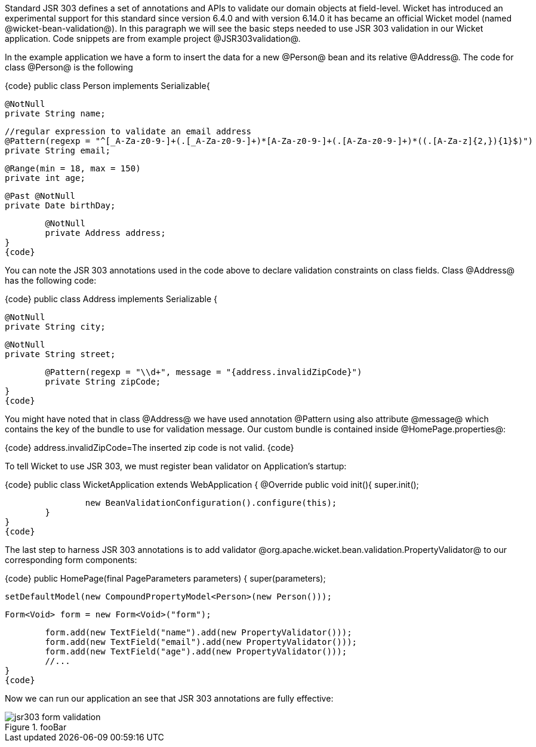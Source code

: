 Standard JSR 303 defines a set of annotations and APIs to validate our domain objects at field-level. Wicket has introduced an experimental support for this standard since version 6.4.0 and with version 6.14.0 it has became an official Wicket model (named @wicket-bean-validation@).
In this paragraph we will see the basic steps needed to use JSR 303 validation in our Wicket application. Code snippets are from example project @JSR303validation@.

In the example application we have a form to insert the data for a new @Person@ bean and its relative @Address@. The code for class @Person@ is the following

{code}
public class Person implements Serializable{
	
	@NotNull
	private String name;
	
	//regular expression to validate an email address     
	@Pattern(regexp = "^[_A-Za-z0-9-]+(.[_A-Za-z0-9-]+)*[A-Za-z0-9-]+(.[A-Za-z0-9-]+)*((.[A-Za-z]{2,}){1}$)")
	private String email;
	
	@Range(min = 18, max = 150)
	private int age;	
	
	@Past @NotNull 
	private Date birthDay;
	
	@NotNull
	private Address address; 
}
{code}

You can note the JSR 303 annotations used in the code above to declare validation constraints on class fields. Class @Address@ has the following code:

{code}
public class Address implements Serializable {
	
	@NotNull
	private String city;
	
	@NotNull
	private String street;
	
	@Pattern(regexp = "\\d+", message = "{address.invalidZipCode}")
	private String zipCode;
}
{code}

You might have noted that in class @Address@ we have used annotation @Pattern using also attribute @message@ which contains the key of the bundle to use for validation message. Our custom bundle is contained inside @HomePage.properties@:

{code}
address.invalidZipCode=The inserted zip code is not valid.
{code}

To tell Wicket to use JSR 303, we must register bean validator on Application's startup: 

{code}
public class WicketApplication extends WebApplication {
	@Override
	public void init(){
		super.init();

		new BeanValidationConfiguration().configure(this);
	}
}
{code}

The last step to harness JSR 303 annotations is to add validator @org.apache.wicket.bean.validation.PropertyValidator@ to our corresponding form components:

{code}
public HomePage(final PageParameters parameters) {
	super(parameters);

	setDefaultModel(new CompoundPropertyModel<Person>(new Person()));
		
	Form<Void> form = new Form<Void>("form");
		
	form.add(new TextField("name").add(new PropertyValidator()));
	form.add(new TextField("email").add(new PropertyValidator()));
	form.add(new TextField("age").add(new PropertyValidator()));
        //...
}
{code}

Now we can run our application an see that JSR 303 annotations are fully effective:

image::jsr303-form-validation.png[title="fooBar"]

